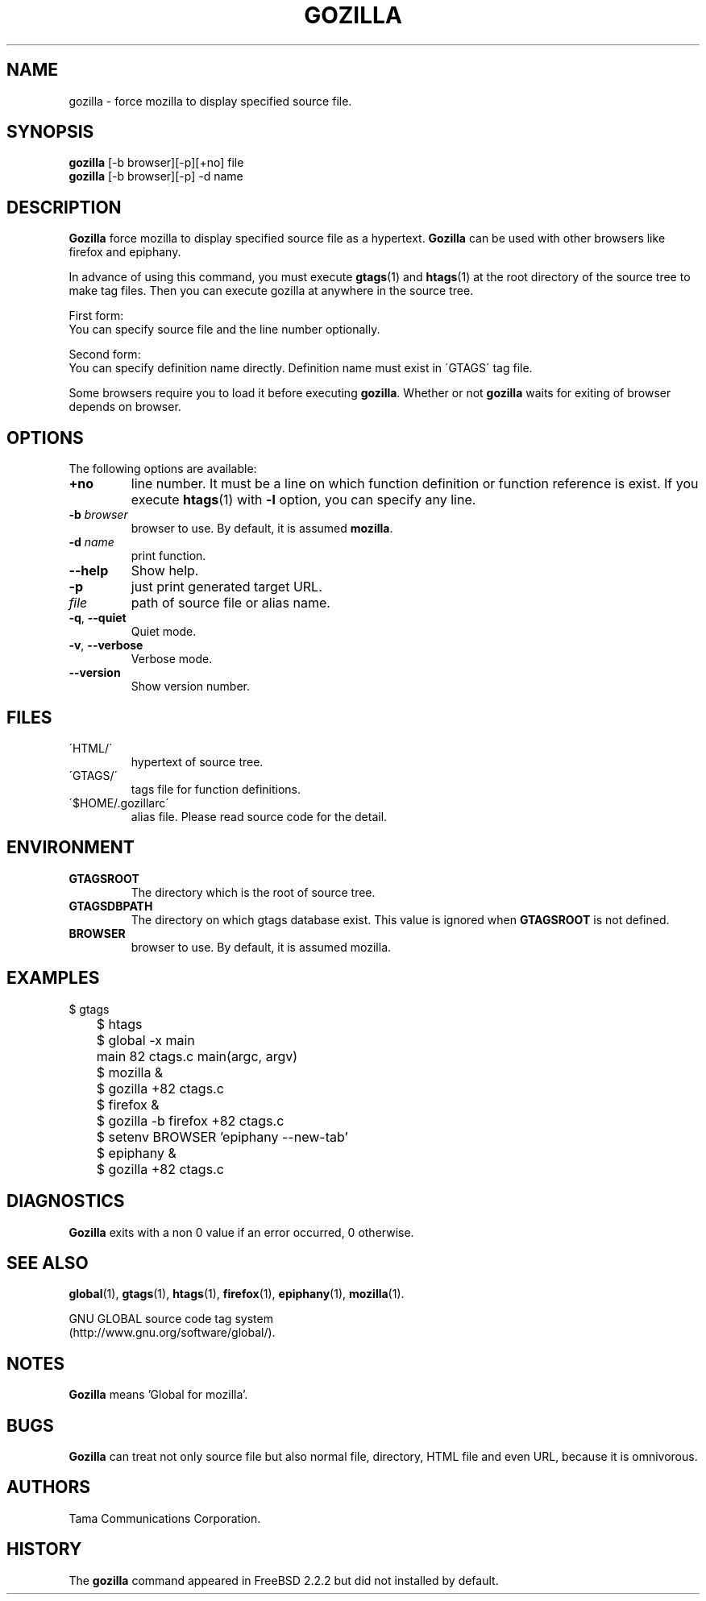 .\" This file is generated automatically by convert.pl from gozilla/manual.in.
.TH GOZILLA 1 "July 2006" "GNU Project"
.SH NAME
gozilla \- force mozilla to display specified source file.
.SH SYNOPSIS
\fBgozilla\fP [-b browser][-p][+no] file
.br
\fBgozilla\fP [-b browser][-p] -d name
.br
.SH DESCRIPTION
\fBGozilla\fP force mozilla to display specified source
file as a hypertext. \fBGozilla\fP can be used with other
browsers like firefox and epiphany.
.PP
In advance of using this command, you must execute \fBgtags\fP(1)
and \fBhtags\fP(1) at the root directory of the source tree
to make tag files.
Then you can execute gozilla at anywhere in the source tree.
.PP
First form:
.br
You can specify source file and the line number optionally.
.PP
Second form:
.br
You can specify definition name directly. Definition name must exist 
in \'GTAGS\' tag file.
.PP
Some browsers require you to load it before executing \fBgozilla\fP.
Whether or not \fBgozilla\fP waits for exiting of browser depends
on browser.
.SH OPTIONS
The following options are available:
.TP
\fB+no\fP
line number. It must be a line on which function definition or
function reference is exist.  If you execute \fBhtags\fP(1)
with \fB-l\fP option, you can specify any line.
.TP
\fB-b\fP \fIbrowser\fP
browser to use. By default, it is assumed \fBmozilla\fP.
.TP
\fB-d\fP \fIname\fP
print function.
.TP
\fB--help\fP
Show help.
.TP
\fB-p\fP
just print generated target URL.
.TP
\fIfile\fP
path of source file or alias name.
.TP
\fB-q\fP, \fB--quiet\fP
Quiet mode.
.TP
\fB-v\fP, \fB--verbose\fP
Verbose mode.
.TP
\fB--version\fP
Show version number.
.SH FILES
.TP
\'HTML/\'
hypertext of source tree.
.TP
\'GTAGS/\'
tags file for function definitions.
.TP
\'$HOME/.gozillarc\'
alias file. Please read source code for the detail.
.SH ENVIRONMENT
.TP
\fBGTAGSROOT\fP
The directory which is the root of source tree.
.TP
\fBGTAGSDBPATH\fP
The directory on which gtags database exist.
This value is ignored when \fBGTAGSROOT\fP is not defined.
.TP
\fBBROWSER\fP
browser to use. By default, it is assumed mozilla.
.SH EXAMPLES
.nf
	$ gtags
	$ htags
	$ global -x main
	main              82 ctags.c          main(argc, argv)
	$ mozilla &
	$ gozilla +82 ctags.c
.PP
	$ firefox &
	$ gozilla -b firefox +82 ctags.c
.PP
	$ setenv BROWSER 'epiphany --new-tab'
	$ epiphany &
	$ gozilla +82 ctags.c
.fi
.SH DIAGNOSTICS
\fBGozilla\fP exits with a non 0 value if an error occurred, 0 otherwise.
.SH "SEE ALSO"
\fBglobal\fP(1),
\fBgtags\fP(1),
\fBhtags\fP(1),
\fBfirefox\fP(1),
\fBepiphany\fP(1),
\fBmozilla\fP(1).
.PP
GNU GLOBAL source code tag system
.br
(http://www.gnu.org/software/global/).
.SH NOTES
\fBGozilla\fP means 'Global for mozilla'.
.SH BUGS
\fBGozilla\fP can treat not only source file but also normal file,
directory, HTML file and even URL, because it is omnivorous.
.SH AUTHORS
Tama Communications Corporation.
.SH HISTORY
The \fBgozilla\fP command appeared in FreeBSD 2.2.2 but did not
installed by default.
